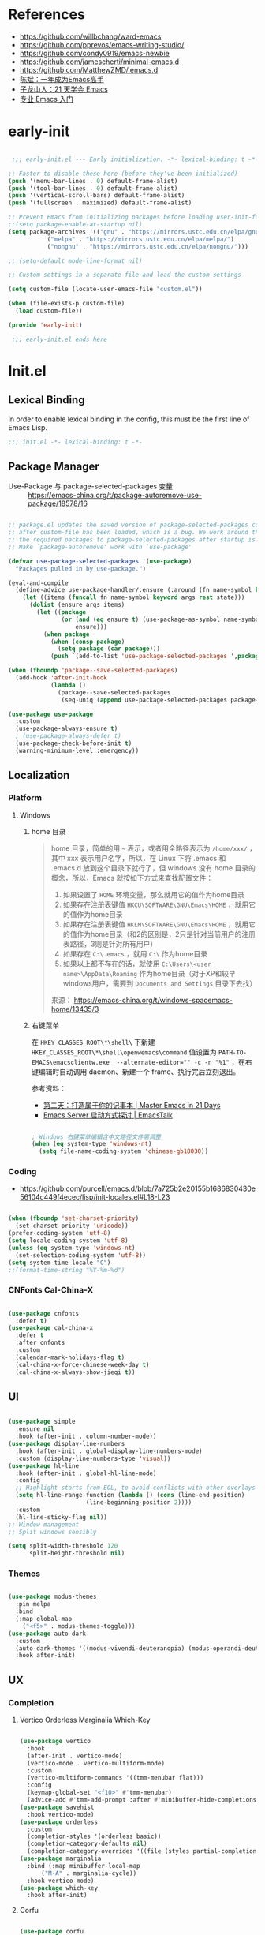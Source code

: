 #+PROPERTY: header-args:emacs-lisp :results silent :tangle "~/.emacs.d/init.el"

* References

- https://github.com/willbchang/ward-emacs
- https://github.com/pprevos/emacs-writing-studio/
- https://github.com/condy0919/emacs-newbie
- https://github.com/jamescherti/minimal-emacs.d
- https://github.com/MatthewZMD/.emacs.d
- [[https://github.com/redguardtoo/mastering-emacs-in-one-year-guide][陈斌：一年成为Emacs高手]]
- [[https://book.emacs-china.org/][子龙山人：21 天学会 Emacs]]
- [[https://pavinberg.github.io/emacs-book/zh/][专业 Emacs 入门]]

* early-init

#+begin_src  emacs-lisp :tangle "~/.emacs.d/early-init.el"

   ;;; early-init.el --- Early initialization. -*- lexical-binding: t -*-

  ;; Faster to disable these here (before they've been initialized)
  (push '(menu-bar-lines . 0) default-frame-alist)
  (push '(tool-bar-lines . 0) default-frame-alist)
  (push '(vertical-scroll-bars) default-frame-alist)
  (push '(fullscreen . maximized) default-frame-alist)

  ;; Prevent Emacs from initializing packages before loading user-init-file
  ;;(setq package-enable-at-startup nil)
  (setq package-archives '(("gnu" . "https://mirrors.ustc.edu.cn/elpa/gnu/")
   			 ("melpa" . "https://mirrors.ustc.edu.cn/elpa/melpa/")
   			 ("nongnu" . "https://mirrors.ustc.edu.cn/elpa/nongnu/")))

  ;; (setq-default mode-line-format nil)

  ;; Custom settings in a separate file and load the custom settings

  (setq custom-file (locate-user-emacs-file "custom.el"))

  (when (file-exists-p custom-file)
    (load custom-file))

  (provide 'early-init)

   ;;; early-init.el ends here

#+end_src

* Init.el

** Lexical Binding

In order to enable lexical binding in the config, this must be the first line of Emacs Lisp.

#+begin_src emacs-lisp
  ;;; init.el -*- lexical-binding: t -*-
#+end_src

** Package Manager

- Use-Package 与 package-selected-packages 变量 :: https://emacs-china.org/t/package-autoremove-use-package/18578/16


#+begin_src emacs-lisp

  ;; package.el updates the saved version of package-selected-packages correctly only
  ;; after custom-file has been loaded, which is a bug. We work around this by adding
  ;; the required packages to package-selected-packages after startup is complete.
  ;; Make `package-autoremove' work with `use-package'

  (defvar use-package-selected-packages '(use-package)
    "Packages pulled in by use-package.")

  (eval-and-compile
    (define-advice use-package-handler/:ensure (:around (fn name-symbol keyword args rest state) select)
      (let ((items (funcall fn name-symbol keyword args rest state)))
        (dolist (ensure args items)
          (let ((package
                 (or (and (eq ensure t) (use-package-as-symbol name-symbol))
                     ensure)))
            (when package
              (when (consp package)
                (setq package (car package)))
              (push `(add-to-list 'use-package-selected-packages ',package) items)))))))

  (when (fboundp 'package--save-selected-packages)
    (add-hook 'after-init-hook
              (lambda ()
                (package--save-selected-packages
                 (seq-uniq (append use-package-selected-packages package-selected-packages))))))

  (use-package use-package
    :custom
    (use-package-always-ensure t)
    ; (use-package-always-defer t)
    (use-package-check-before-init t)
    (warning-minimum-level :emergency))

#+end_src

** Localization

*** Platform

**** Windows

***** home 目录

#+begin_quote
home 目录，简单的用 ~~~ 表示，或者用全路径表示为 ~/home/xxx/~ ，其中 xxx 表示用户名字，所以，在 Linux 下将 .emacs 和 .emacs.d 放到这个目录下就行了，但 windows 没有 home 目录的概念，所以，Emacs 就按如下方式来查找配置文件：

1. 如果设置了 ~HOME~ 环境变量，那么就用它的值作为home目录
2. 如果存在注册表键值 ~HKCU\SOFTWARE\GNU\Emacs\HOME~ ，就用它的值作为home目录
3. 如果存在注册表键值 ~HKLM\SOFTWARE\GNU\Emacs\HOME~ ，就用它的值作为home目录（和2的区别是，2只是针对当前用户的注册表路径，3则是针对所有用户）
4. 如果存在 ~C:\.emacs~ ，就用 ~C:\~ 作为home目录
5. 如果以上都不存在的话，就使用 ~C:\Users\<user name>\AppData\Roaming~ 作为home目录（对于XP和较早windows用户，需要到 ~Documents and Settings~ 目录下去找）

来源： https://emacs-china.org/t/windows-spacemacs-home/13435/3
#+end_quote

***** 右键菜单

在 ~HKEY_CLASSES_ROOT\*\shell\~ 下新建 ~HKEY_CLASSES_ROOT\*\shell\openwemacs\command~ 值设置为 ~PATH-TO-EMACS\emacsclientw.exe  --alternate-editor="" -c -n "%1"~ ，在右键编辑时自动调用 daemon、新建一个 frame、执行完后立刻退出。

参考资料：
- [[https://book.emacs-china.org/#orgc9b305f][第二天：打造属于你的记事本 | Master Emacs in 21 Days]]
- [[https://emacs.liujiacai.net/post/020/][Emacs Server 启动方式探讨 | EmacsTalk]]

#+begin_src emacs-lisp

  ; Windows 右键菜单编辑含中文路径文件需调整
  (when (eq system-type 'windows-nt)
    (setq file-name-coding-system 'chinese-gb18030))

#+end_src

*** Coding
- https://github.com/purcell/emacs.d/blob/7a725b2e20155b1686830430e56104c449f4ecec/lisp/init-locales.el#L18-L23
   
#+begin_src emacs-lisp

  (when (fboundp 'set-charset-priority)
    (set-charset-priority 'unicode))
  (prefer-coding-system 'utf-8)
  (setq locale-coding-system 'utf-8)
  (unless (eq system-type 'windows-nt)
    (set-selection-coding-system 'utf-8))
  (setq system-time-locale "C")
  ;;(format-time-string "%Y-%m-%d")
  
#+end_src

*** CNFonts Cal-China-X

#+begin_src emacs-lisp

  (use-package cnfonts
    :defer t)
  (use-package cal-china-x
    :defer t
    :after cnfonts
    :custom
    (calendar-mark-holidays-flag t)
    (cal-china-x-force-chinese-week-day t)
    (cal-china-x-always-show-jieqi t))

#+end_src

** UI

#+begin_src emacs-lisp

  (use-package simple
    :ensure nil
    :hook (after-init . column-number-mode))
  (use-package display-line-numbers
    :hook (after-init . global-display-line-numbers-mode)
    :custom (display-line-numbers-type 'visual))
  (use-package hl-line
    :hook (after-init . global-hl-line-mode)
    :config
    ;; Highlight starts from EOL, to avoid conflicts with other overlays
    (setq hl-line-range-function (lambda () (cons (line-end-position)
  						(line-beginning-position 2))))
    :custom
    (hl-line-sticky-flag nil))
  ;; Window management
  ;; Split windows sensibly

  (setq split-width-threshold 120
        split-height-threshold nil)

#+end_src

*** Themes

#+begin_src emacs-lisp

  (use-package modus-themes
    :pin melpa
    :bind
    (:map global-map
	  ("<f5>" . modus-themes-toggle)))
  (use-package auto-dark
    :custom
    (auto-dark-themes '((modus-vivendi-deuteranopia) (modus-operandi-deuteranopia)))
    :hook after-init)

#+end_src

** UX
*** Completion
**** Vertico Orderless Marginalia Which-Key

#+begin_src emacs-lisp

  (use-package vertico
    :hook
    (after-init . vertico-mode)
    (vertico-mode . vertico-multiform-mode)
    :custom
    (vertico-multiform-commands '((tmm-menubar flat)))
    :config
    (keymap-global-set "<f10>" #'tmm-menubar)
    (advice-add #'tmm-add-prompt :after #'minibuffer-hide-completions))
  (use-package savehist
    :hook vertico-mode)
  (use-package orderless
    :custom
    (completion-styles '(orderless basic))
    (completion-category-defaults nil)
    (completion-category-overrides '((file (styles partial-completion)))))
  (use-package marginalia
    :bind (:map minibuffer-local-map
  		("M-A" . marginalia-cycle))
    :hook vertico-mode)
  (use-package which-key
    :hook after-init)
  
#+end_src

**** Corfu

#+begin_src emacs-lisp

  (use-package corfu
    ;; Optional customizations
    :custom
    (corfu-cycle t)                ;; Enable cycling for `corfu-next/previous'
    ;; (corfu-quit-at-boundary nil)   ;; Never quit at completion boundary
    ;; (corfu-quit-no-match nil)      ;; Never quit, even if there is no match
    ;; (corfu-preview-current nil)    ;; Disable current candidate preview
    ;; (corfu-preselect 'prompt)      ;; Preselect the prompt
    ;; (corfu-on-exact-match nil)     ;; Configure handling of exact matches

    ;; Enable Corfu only for certain modes. See also `global-corfu-modes'.
    ;; :hook ((prog-mode . corfu-mode)
    ;;        (shell-mode . corfu-mode)
    ;;        (eshell-mode . corfu-mode))

    ;; Recommended: Enable Corfu globally.  This is recommended since Dabbrev can
    ;; be used globally (M-/).  See also the customization variable
    ;; `global-corfu-modes' to exclude certain modes.
    :hook 
    (after-init . global-corfu-mode))


#+end_src

*** File Manager :: Dirvish
**** Dirvish [[https://github.com/alexluigit/dirvish][A polished Dired with batteries included.]]

#+begin_src emacs-lisp

  ;; Try to replace the treemacs as my scenario is quite simple.
  (use-package dirvish
    :hook
    (after-init . dirvish-override-dired-mode)
    :custom
    (dirvish-quick-access-entries ; It's a custom option, `setq' won't work
     '(("h" "~/"                          "Home")))
    :config
    ;; (dirvish-peek-mode) ; Preview files in minibuffer
    (dirvish-side-follow-mode) ; similar to `treemacs-follow-mode'
    (setq dirvish-mode-line-format
  	'(:left (sort symlink) :right (omit yank index)))
    (setq dirvish-attributes
  	'(file-time file-size collapse subtree-state vc-state))
    (setq delete-by-moving-to-trash t)
    (setq dired-listing-switches
  	"-l --almost-all --human-readable --group-directories-first --no-group")
    :bind ; Bind `dirvish|dirvish-side|dirvish-dwim' as you see fit
    (("M-0" . dirvish-side)
     :map dirvish-mode-map ; Dirvish inherits `dired-mode-map'
     ("a"   . dirvish-quick-access)
     ("f"   . dirvish-file-info-menu)
     ("y"   . dirvish-yank-menu)
     ("N"   . dirvish-narrow)
     ("^"   . dirvish-history-last)
     ("h"   . dirvish-history-jump) ; remapped `describe-mode'
     ("s"   . dirvish-quicksort)    ; remapped `dired-sort-toggle-or-edit'
     ("v"   . dirvish-vc-menu)      ; remapped `dired-view-file'
     ("TAB" . dirvish-subtree-toggle)
     ("M-f" . dirvish-history-go-forward)
     ("M-b" . dirvish-history-go-backward)
     ("M-l" . dirvish-ls-switches-menu)
     ("M-m" . dirvish-mark-menu)
     ("M-t" . dirvish-layout-toggle)
     ("M-s" . dirvish-setup-menu)
     ("M-e" . dirvish-emerge-menu)
     ("M-j" . dirvish-fd-jump)
     ("M-u" . dired-up-directory)
     ("M-w" . wdired-change-to-wdired-mode)))

#+end_src

*** Prompt :: Embark

#+begin_src emacs-lisp

  (use-package embark
    :bind
    (("C-." . embark-act)         ;; pick some comfortable binding
     ("C-;" . embark-dwim)        ;; good alternative: M-.
     ("C-h B" . embark-bindings)) ;; alternative for `describe-bindings'
    :init
    ;; Optionally replace the key help with a completing-read interface
    (setq prefix-help-command #'embark-prefix-help-command)
    :config
    ;; Hide the mode line of the Embark live/completions buffers
    (add-to-list 'display-buffer-alist
                 '("\\`\\*Embark Collect \\(Live\\|Completions\\)\\*"
                   nil
                   (window-parameters (mode-line-format . none)))))

  ;; Consult users will also want the embark-consult package.
  (use-package embark-consult
    :after (embark consult)
    :demand t ; only necessary if you have the hook below
    ;; if you want to have consult previews as you move around an
    ;; auto-updating embark collect buffer
    :hook
    (embark-collect-mode . consult-preview-at-point-mode))

#+end_src

*** Search :: Consult

#+begin_src emacs-lisp

  ;; Example configuration for Consult
  (use-package consult
    ;; Replace bindings. Lazily loaded by `use-package'.
    :bind (;; C-c bindings in `mode-specific-map'
           ("C-c M-x" . consult-mode-command)
           ("C-c h" . consult-history)
           ("C-c k" . consult-kmacro)
           ("C-c m" . consult-man)
           ("C-c i" . consult-info)
           ([remap Info-search] . consult-info)
           ;; C-x bindings in `ctl-x-map'
           ("C-x M-:" . consult-complex-command)     ;; orig. repeat-complex-command
           ("C-x b" . consult-buffer)                ;; orig. switch-to-buffer
           ("C-x 4 b" . consult-buffer-other-window) ;; orig. switch-to-buffer-other-window
           ("C-x 5 b" . consult-buffer-other-frame)  ;; orig. switch-to-buffer-other-frame
           ("C-x t b" . consult-buffer-other-tab)    ;; orig. switch-to-buffer-other-tab
           ("C-x r b" . consult-bookmark)            ;; orig. bookmark-jump
           ("C-x p b" . consult-project-buffer)      ;; orig. project-switch-to-buffer
           ;; Custom M-# bindings for fast register access
           ("M-#" . consult-register-load)
           ("M-'" . consult-register-store)          ;; orig. abbrev-prefix-mark (unrelated)
           ("C-M-#" . consult-register)
           ;; Other custom bindings
           ("M-y" . consult-yank-pop)                ;; orig. yank-pop
           ;; M-g bindings in `goto-map'
           ("M-g e" . consult-compile-error)
           ("M-g f" . consult-flymake)               ;; Alternative: consult-flycheck
           ("M-g g" . consult-goto-line)             ;; orig. goto-line
           ("M-g M-g" . consult-goto-line)           ;; orig. goto-line
           ("M-g o" . consult-outline)               ;; Alternative: consult-org-heading
           ("M-g m" . consult-mark)
           ("M-g k" . consult-global-mark)
           ("M-g i" . consult-imenu)
           ("M-g I" . consult-imenu-multi)
           ;; M-s bindings in `search-map'
           ("M-s d" . consult-find)                  ;; Alternative: consult-fd
           ("M-s c" . consult-locate)
           ("M-s g" . consult-grep)
           ("M-s G" . consult-git-grep)
           ("M-s r" . consult-ripgrep)
           ("M-s l" . consult-line)
           ("M-s L" . consult-line-multi)
           ("M-s k" . consult-keep-lines)
           ("M-s u" . consult-focus-lines)
           ;; Isearch integration
           ("M-s e" . consult-isearch-history)
           :map isearch-mode-map
           ("M-e" . consult-isearch-history)         ;; orig. isearch-edit-string
           ("M-s e" . consult-isearch-history)       ;; orig. isearch-edit-string
           ("M-s l" . consult-line)                  ;; needed by consult-line to detect isearch
           ("M-s L" . consult-line-multi)            ;; needed by consult-line to detect isearch
           ;; Minibuffer history
           :map minibuffer-local-map
           ("M-s" . consult-history)                 ;; orig. next-matching-history-element
           ("M-r" . consult-history))                ;; orig. previous-matching-history-element

    ;; Enable automatic preview at point in the *Completions* buffer. This is
    ;; relevant when you use the default completion UI.
    :hook (completion-list-mode . consult-preview-at-point-mode)

    ;; The :init configuration is always executed (Not lazy)
    :init

    ;; Tweak the register preview for `consult-register-load',
    ;; `consult-register-store' and the built-in commands.  This improves the
    ;; register formatting, adds thin separator lines, register sorting and hides
    ;; the window mode line.
    (advice-add #'register-preview :override #'consult-register-window)
    (setq register-preview-delay 0.5)

    ;; Use Consult to select xref locations with preview
    (setq xref-show-xrefs-function #'consult-xref
          xref-show-definitions-function #'consult-xref)

    ;; Configure other variables and modes in the :config section,
    ;; after lazily loading the package.
    :config

    ;; Optionally configure preview. The default value
    ;; is 'any, such that any key triggers the preview.
    ;; (setq consult-preview-key 'any)
    ;; (setq consult-preview-key "M-.")
    ;; (setq consult-preview-key '("S-<down>" "S-<up>"))
    ;; For some commands and buffer sources it is useful to configure the
    ;; :preview-key on a per-command basis using the `consult-customize' macro.
    (consult-customize
     consult-theme :preview-key '(:debounce 0.2 any)
     consult-ripgrep consult-git-grep consult-grep consult-man
     consult-bookmark consult-recent-file consult-xref
     consult--source-bookmark consult--source-file-register
     consult--source-recent-file consult--source-project-recent-file
     ;; :preview-key "M-."
     :preview-key '(:debounce 0.4 any))

    ;; Optionally configure the narrowing key.
    ;; Both < and C-+ work reasonably well.
    (setq consult-narrow-key "<") ;; "C-+"

    ;; Optionally make narrowing help available in the minibuffer.
    ;; You may want to use `embark-prefix-help-command' or which-key instead.
    ;; (keymap-set consult-narrow-map (concat consult-narrow-key " ?") #'consult-narrow-help)
    )

#+end_src

** Text Processing

*** Basic Text-Mode

#+begin_src emacs-lisp

  ;;; Text mode settings
  (use-package text-mode
    :ensure nil
    :hook  (text-mode . visual-line-mode)
    :init  (delete-selection-mode t)
    :custom
    (sentence-end-double-space nil)
    (scroll-error-top-bottom t)
    (save-interprogram-paste-before-kill t))

#+end_src

*** Markup Languages

**** Org-Mode

#+begin_src emacs-lisp

  (use-package org
    :pin gnu
    :config
    (require 'org-tempo)
    :custom
    (org-use-sub-superscripts "{}")
    (org-directory "~/configBackup/org")
    (org-agenda-files '("Inbox.org"))
    ;; TOC CSS from Worg
    (org-html-doctype "html5")
    (org-html-html5-fancy t)
    (org-html-head-extra "<style>/* TOC inspired by http://jashkenas.github.com/coffee-script */ #table-of-contents { z-index: 1; margin-top: 105px; font-size: 10pt; font-family:sans-serif; position: fixed; right: 0em; top: 0em; background: white; line-height: 12pt; text-align: right; box-shadow: 0 0 1em #777777; -webkit-box-shadow: 0 0 1em #777777; -moz-box-shadow: 0 0 1em #777777; -webkit-border-bottom-left-radius: 5px; -moz-border-radius-bottomleft: 5px; /* ensure doesn't flow off the screen when expanded */ max-height: 80%; overflow: auto; } /* Hide when screen is too narrow */ @media only screen and (max-width: 67em) { #table-of-contents { display: none; } } #table-of-contents h2 { font-size: 13pt; max-width: 9em; border: 0; font-weight: normal; margin-top: 0.75em; padding-left: 0.5em; padding-right: 0.5em; padding-top: 0.05em; padding-bottom: 0.05em; } #table-of-contents #text-table-of-contents { display: none; text-align: left; } #table-of-contents:hover #text-table-of-contents { display: block; padding: 0.5em; margin-top: -1.5em; }</style>"))

  ;; Org modern: Most features are disabled for beginning users
  (use-package org-modern
    :hook org-mode
    :custom
    (org-modern-table nil)
    (org-modern-keyword nil)
    (org-modern-timestamp nil)
    (org-modern-priority nil)
    ;;(org-modern-checkbox nil)
    (org-modern-tag t)
    (org-modern-block-name nil)
    (org-modern-keyword nil)
    (org-modern-footnote nil) ;; effect table align
    (org-modern-internal-target nil)
    (org-modern-radio-target nil)
    (org-modern-statistics nil)
    (org-modern-progress nil))

#+end_src

**** Markdown

#+begin_src emacs-lisp

  (use-package markdown-mode
    :mode (("README\\.md\\'" . gfm-mode)
  	 ("\\.md\\'" . markdown-mode)
  	 ("\\.markdown\\'" . markdown-mode)))

#+end_src

*** Data Format

**** Beancount

#+begin_src emacs-lisp

  (use-package conda
    :defer 1 ; 设置为 t 时 beancount 函数启动异常
    :custom
    (conda-anaconda-home "d:/Applications/Scoop/apps/miniconda3/current/"))

  (use-package beancount
    :after conda
    :custom
    (beancount-number-alignment-column 60)
    :config
    (conda-env-activate "bean")
    (defun my/beancount-auto-fava ()
      "`beancount-fava` only when open `ledger.beancount`"
      (when (string-equal (file-name-nondirectory buffer-file-name) "Ledger.beancount")
        (beancount-fava)))
    (defun my/beancount-kill-buffer ()
      (interactive)
      (if (string-equal (file-name-nondirectory buffer-file-name) "Ledger.beancount")
  	(progn
  	  (beancount-fava)
  	  (when (get-buffer "*fava*")
  	    (kill-buffer "*fava*"))
  	  (kill-buffer (current-buffer)))
        (kill-buffer (current-buffer)))) ;; 其他文件正常关闭
    :bind
    (:map beancount-mode-map
  	("C-x k" . my/beancount-kill-buffer))
    :hook
    (beancount-mode . outline-minor-mode)
    (beancount-mode . my/beancount-auto-fava))

#+end_src

**** CSV

#+begin_src emacs-lisp

  (use-package csv-mode
    :defer t)

#+end_src

**** JSON
#+begin_src emacs-lisp
  (use-package json-mode
    :defer t)
#+end_src

**** YAML
#+begin_src emacs-lisp
  (use-package yaml-mode
    :mode
    (("\\.yaml\\'" . yaml-mode)
     ("\\.yml\\'" . yaml-mode)))
#+end_src

*** Script Languages

#+begin_src emacs-lisp

  (use-package elvish-mode
    :defer 3)

#+end_src

** Information Management

#+begin_src emacs-lisp

  (use-package denote
    :defer 1
    :ensure t  :hook
    ( ;; If you use Markdown or plain text files, then you want to make
     ;; the Denote links clickable (Org renders links as buttons right
     ;; away)
     (text-mode . denote-fontify-links-mode-maybe)
     ;; Apply colours to Denote names in Dired.  This applies to all
     ;; directories.  Check `denote-dired-directories' for the specific
     ;; directories you may prefer instead.  Then, instead of
     ;; `denote-dired-mode', use `denote-dired-mode-in-directories'.
     (dired-mode . denote-dired-mode))
    :bind
    ;; Denote DOES NOT define any key bindings.  This is for the user to
    ;; decide.  For example:
    ( :map global-map
      ("C-c n n" . denote)
      ("C-c n d" . denote-sort-dired)
      ;; If you intend to use Denote with a variety of file types, it is
      ;; easier to bind the link-related commands to the `global-map', as
      ;; shown here.  Otherwise follow the same pattern for `org-mode-map',
      ;; `markdown-mode-map', and/or `text-mode-map'.
      ("C-c n l" . denote-link)
      ("C-c n L" . denote-add-links)
      ("C-c n b" . denote-backlinks)
      ;; Note that `denote-rename-file' can work from any context, not just
      ;; Dired bufffers.  That is why we bind it here to the `global-map'.
      ("C-c n r" . denote-rename-file)
      ("C-c n R" . denote-rename-file-using-front-matter)

      ;; Key bindings specifically for Dired.
      :map dired-mode-map
      ("C-c C-d C-i" . denote-dired-link-marked-notes)
      ("C-c C-d C-r" . denote-dired-rename-files)
      ("C-c C-d C-k" . denote-dired-rename-marked-files-with-keywords)
      ("C-c C-d C-R" . denote-dired-rename-marked-files-using-front-matter))

    :config
    ;; Automatically rename Denote buffers using the `denote-rename-buffer-format'.
    (denote-rename-buffer-mode 1)
    
    :custom
    ;; Remember to check the doc string of each of those variables.
    ;(setq denote-directory (expand-file-name "~/Documents/notes/"))
    (denote-save-buffers nil)
    ;(setq denote-known-keywords '("emacs" "philosophy" "politics" "economics"))
    (denote-infer-keywords t)
    (denote-sort-keywords t)
    (denote-prompts '(title keywords))
    (denote-excluded-directories-regexp nil)
    (denote-excluded-keywords-regexp nil)
    (denote-rename-confirmations '(rewrite-front-matter modify-file-name))

    ;; Pick dates, where relevant, with Org's advanced interface:
    (denote-date-prompt-use-org-read-date t)

    ;; By default, we do not show the context of links.  We just display
    ;; file names.  This provides a more informative view.
    (denote-backlinks-show-context t)
    )

  (use-package denote-org
    :after denote org)

  (use-package consult-denote
    :after denote consult)

#+end_src

** Window Management
*** Initial Dashboard

#+begin_src emacs-lisp

  (use-package dashboard
    :init
    (dashboard-setup-startup-hook)
    :custom
    ;;(initial-buffer-choice '(lambda () (get-buffer-create dashboard-buffer-name)))
    (dashboard-startup-banner '(official logo 1 2 3))
    (dashboard-center-content t)
    (dashboard-items '((recents . 8) (bookmarks . 7) (agenda . 3)))
    :bind
    (:map dashboard-mode-map ; set emacs-style hotkeys
  	  ("n" . dashboard-next-line)
  	  ("p" . dashboard-previous-line)
  	  ("f" . dashboard-next-section)
  	  ("b" . dashboard-previous-section)))

#+end_src

*** Session
[[https://github.com/iqbalansari/restart-emacs][restart-emacs]] offers a command ~restart-emacs~.
#+begin_src emacs-lisp
  (use-package restart-emacs
    :defer t)
  (server-start)
#+end_src
*** Buffer
#+begin_src emacs-lisp
  (use-package saveplace
    :ensure nil
    :hook (after-init . save-place-mode))
#+end_src
*** Window Tab Line
#+begin_src emacs-lisp
  (use-package tab-line
    :hook (after-init . global-tab-line-mode))
#+end_src
** Version Control

#+begin_src emacs-lisp
  (use-package magit
    :defer t)
#+end_src

** End

#+begin_src emacs-lisp

  (provide 'init)

  ;;; init.el ends here

#+end_src
* TODO [#C] Emacs Reading
SCHEDULED: <2025-06-04 Wed>
:PROPERTIES:
:CREATED:  [2024-08-24 Sat 01:28]
:END:

- [ ] https://unifreak.github.io/ref/ref-emacs
- [ ] https://github.com/Kungsgeten/hypothesis
- [ ] [[https://www.bilibili.com/read/cv17903660][使用 org-mode 管理浏览器书签 - 哔哩哔哩]]
  - https://github.com/include-yy/yyorg-bookmark
- 专业 Emacs 入门 https://pavinberg.github.io/emacs-book/zh/

** Personal Configs

- [ ] https://github.com/novoid/dot-emacs 使用 Org-Mode + tangle
- [ ] https://emacs.nasy.moe/ 
- [ ] https://github.com/gynamics/koishimacs/
- [ ] https://github.com/11111000000/pro Tao themes 主题作者的个人配置 俄文需翻译
- [ ] [[https://gist.github.com/rougier/8d5a712aa43e3cc69e7b0e325c84eab4][NANO Emacs (minimal version: 256 lines) · GitHub]]

** Org to Website

- [ ] https://elilif.github.io/articles/2024-02-21-all-in-emacs-blog.html
- [ ] https://gongzhitaao.org/orgcss/
- [ ] https://loomcom.com/blog/0110_emacs_blogging_for_fun_and_profit.html
- [ ] GitHub - SystemCrafters/org-website-example: An example of a website published with Org Mode and Emacs! https://github.com/SystemCrafters/org-website-example
- Automated Org Mode Website Publishing with GitHub or SourceHut - System Crafters https://systemcrafters.net/publishing-websites-with-org-mode/automated-site-publishing/
-  GitHub - fniessen/org-html-themes https://github.com/fniessen/org-html-themes
- Building a Emacs Org-Mode Blog https://taingram.org/blog/org-mode-blog.html
- 使用 Emacs and Org-Mode 发布静态站点 [[https://ogbe.net/blog/emacs_org_static_site][Using Emacs and Org-mode as a static site generator]]
- 对 Org 导出管理工具 yynt 的介绍与实现注解 https://egh0bww1.com/posts/2024-12-11-54-yynt-notes/

